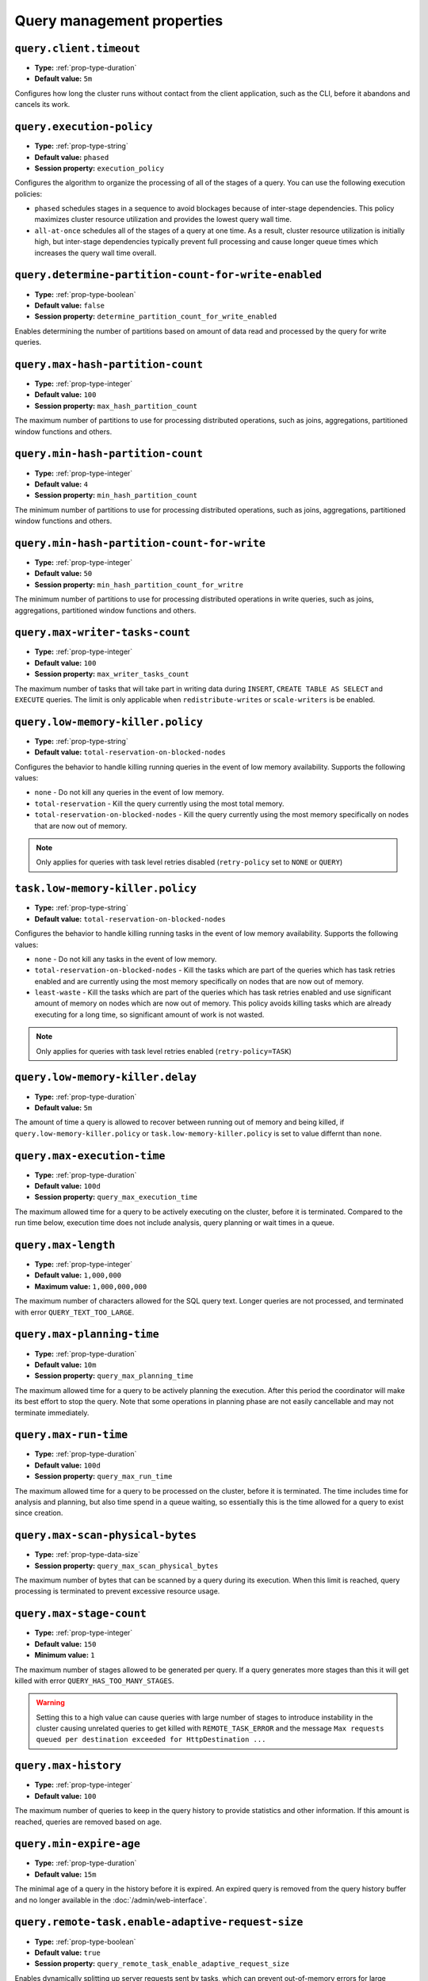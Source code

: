 ===========================
Query management properties
===========================

``query.client.timeout``
^^^^^^^^^^^^^^^^^^^^^^^^

* **Type:** :ref:`prop-type-duration`
* **Default value:** ``5m``

Configures how long the cluster runs without contact from the client
application, such as the CLI, before it abandons and cancels its work.

``query.execution-policy``
^^^^^^^^^^^^^^^^^^^^^^^^^^

* **Type:** :ref:`prop-type-string`
* **Default value:** ``phased``
* **Session property:** ``execution_policy``

Configures the algorithm to organize the processing of all of the
stages of a query. You can use the following execution policies:

* ``phased`` schedules stages in a sequence to avoid blockages because of
  inter-stage dependencies. This policy maximizes cluster resource utilization
  and provides the lowest query wall time.
* ``all-at-once`` schedules all of the stages of a query at one time. As a
  result, cluster resource utilization is initially high, but inter-stage
  dependencies typically prevent full processing and cause longer queue times
  which increases the query wall time overall.

``query.determine-partition-count-for-write-enabled``
^^^^^^^^^^^^^^^^^^^^^^^^^^^^^^^^^^^^^^^^^^^^^^^^^^^^^

* **Type:** :ref:`prop-type-boolean`
* **Default value:** ``false``
* **Session property:** ``determine_partition_count_for_write_enabled``

Enables determining the number of partitions based on amount of data read and processed by the
query for write queries.

``query.max-hash-partition-count``
^^^^^^^^^^^^^^^^^^^^^^^^^^^^^^^^^^

* **Type:** :ref:`prop-type-integer`
* **Default value:** ``100``
* **Session property:** ``max_hash_partition_count``

The maximum number of partitions to use for processing distributed operations, such as
joins, aggregations, partitioned window functions and others.

``query.min-hash-partition-count``
^^^^^^^^^^^^^^^^^^^^^^^^^^^^^^^^^^

* **Type:** :ref:`prop-type-integer`
* **Default value:** ``4``
* **Session property:** ``min_hash_partition_count``

The minimum number of partitions to use for processing distributed operations, such as
joins, aggregations, partitioned window functions and others.

``query.min-hash-partition-count-for-write``
^^^^^^^^^^^^^^^^^^^^^^^^^^^^^^^^^^^^^^^^^^^^

* **Type:** :ref:`prop-type-integer`
* **Default value:** ``50``
* **Session property:** ``min_hash_partition_count_for_writre``

The minimum number of partitions to use for processing distributed operations in write queries,
such as joins, aggregations, partitioned window functions and others.

``query.max-writer-tasks-count``
^^^^^^^^^^^^^^^^^^^^^^^^^^^^^^^^^^

* **Type:** :ref:`prop-type-integer`
* **Default value:** ``100``
* **Session property:** ``max_writer_tasks_count``

The maximum number of tasks that will take part in writing data during
``INSERT``, ``CREATE TABLE AS SELECT`` and ``EXECUTE`` queries.
The limit is only applicable when ``redistribute-writes`` or ``scale-writers`` is be enabled.

``query.low-memory-killer.policy``
^^^^^^^^^^^^^^^^^^^^^^^^^^^^^^^^^^^^^^^^

* **Type:** :ref:`prop-type-string`
* **Default value:** ``total-reservation-on-blocked-nodes``

Configures the behavior to handle killing running queries in the event of low
memory availability. Supports the following values:

* ``none`` - Do not kill any queries in the event of low memory.
* ``total-reservation`` - Kill the query currently using the most total memory.
* ``total-reservation-on-blocked-nodes`` - Kill the query currently using the
  most memory specifically on nodes that are now out of memory.

.. note::

    Only applies for queries with task level retries disabled (``retry-policy`` set to ``NONE`` or ``QUERY``)

``task.low-memory-killer.policy``
^^^^^^^^^^^^^^^^^^^^^^^^^^^^^^^^^^^^^^^

* **Type:** :ref:`prop-type-string`
* **Default value:** ``total-reservation-on-blocked-nodes``

Configures the behavior to handle killing running tasks in the event of low
memory availability. Supports the following values:

* ``none`` - Do not kill any tasks in the event of low memory.
* ``total-reservation-on-blocked-nodes`` - Kill the tasks which are part of the queries
  which has task retries enabled and are currently using the most memory specifically
  on nodes that are now out of memory.
* ``least-waste`` - Kill the tasks which are part of the queries
  which has task retries enabled and use significant amount of memory on nodes
  which are now out of memory. This policy avoids killing tasks which are already
  executing for a long time, so significant amount of work is not wasted.

.. note::

    Only applies for queries with task level retries enabled (``retry-policy=TASK``)

``query.low-memory-killer.delay``
^^^^^^^^^^^^^^^^^^^^^^^^^^^^^^^^^

* **Type:** :ref:`prop-type-duration`
* **Default value:** ``5m``

The amount of time a query is allowed to recover between running out of memory
and being killed, if ``query.low-memory-killer.policy`` or
``task.low-memory-killer.policy`` is set to value differnt than ``none``.

``query.max-execution-time``
^^^^^^^^^^^^^^^^^^^^^^^^^^^^

* **Type:** :ref:`prop-type-duration`
* **Default value:** ``100d``
* **Session property:** ``query_max_execution_time``

The maximum allowed time for a query to be actively executing on the
cluster, before it is terminated. Compared to the run time below, execution
time does not include analysis, query planning or wait times in a queue.

``query.max-length``
^^^^^^^^^^^^^^^^^^^^

* **Type:** :ref:`prop-type-integer`
* **Default value:** ``1,000,000``
* **Maximum value:** ``1,000,000,000``

The maximum number of characters allowed for the SQL query text. Longer queries
are not processed, and terminated with error ``QUERY_TEXT_TOO_LARGE``.

``query.max-planning-time``
^^^^^^^^^^^^^^^^^^^^^^^^^^^

* **Type:** :ref:`prop-type-duration`
* **Default value:** ``10m``
* **Session property:** ``query_max_planning_time``

The maximum allowed time for a query to be actively planning the execution.
After this period the coordinator will make its best effort to stop the
query. Note that some operations in planning phase are not easily cancellable
and may not terminate immediately.

``query.max-run-time``
^^^^^^^^^^^^^^^^^^^^^^

* **Type:** :ref:`prop-type-duration`
* **Default value:** ``100d``
* **Session property:** ``query_max_run_time``

The maximum allowed time for a query to be processed on the cluster, before
it is terminated. The time includes time for analysis and planning, but also
time spend in a queue waiting, so essentially this is the time allowed for a
query to exist since creation.

``query.max-scan-physical-bytes``
^^^^^^^^^^^^^^^^^^^^^^^^^^^^^^^^^

* **Type:** :ref:`prop-type-data-size`
* **Session property:** ``query_max_scan_physical_bytes``

The maximum number of bytes that can be scanned by a query during its execution.
When this limit is reached, query processing is terminated to prevent excessive
resource usage.

``query.max-stage-count``
^^^^^^^^^^^^^^^^^^^^^^^^^

* **Type:** :ref:`prop-type-integer`
* **Default value:** ``150``
* **Minimum value:** ``1``

The maximum number of stages allowed to be generated per query. If a query
generates more stages than this it will get killed with error
``QUERY_HAS_TOO_MANY_STAGES``.

.. warning::

    Setting this to a high value can cause queries with large number of
    stages to introduce instability in the cluster causing unrelated queries
    to get killed with ``REMOTE_TASK_ERROR`` and the message
    ``Max requests queued per destination exceeded for HttpDestination ...``

``query.max-history``
^^^^^^^^^^^^^^^^^^^^^
* **Type:** :ref:`prop-type-integer`
* **Default value:** ``100``

The maximum number of queries to keep in the query history to provide
statistics and other information. If this amount is reached, queries are
removed based on age.

``query.min-expire-age``
^^^^^^^^^^^^^^^^^^^^^^^^

* **Type:** :ref:`prop-type-duration`
* **Default value:** ``15m``

The minimal age of a query in the history before it is expired. An expired
query is removed from the query history buffer and no longer available in
the :doc:`/admin/web-interface`.

``query.remote-task.enable-adaptive-request-size``
^^^^^^^^^^^^^^^^^^^^^^^^^^^^^^^^^^^^^^^^^^^^^^^^^^

* **Type:** :ref:`prop-type-boolean`
* **Default value:** ``true``
* **Session property:** ``query_remote_task_enable_adaptive_request_size``

Enables dynamically splitting up server requests sent by tasks, which can
prevent out-of-memory errors for large schemas. The default settings are
optimized for typical usage and should only be modified by advanced users
working with extremely large tables.

``query.remote-task.guaranteed-splits-per-task``
^^^^^^^^^^^^^^^^^^^^^^^^^^^^^^^^^^^^^^^^^^^^^^^^

* **Type:** :ref:`prop-type-integer`
* **Default value:** ``3``
* **Session property:** ``query_remote_task_guaranteed_splits_per_task``

The minimum number of splits that should be assigned to each remote task to
ensure that each task has a minimum amount of work to perform. Requires
``query.remote-task.enable-adaptive-request-size`` to be enabled.

``query.remote-task.max-error-duration``
^^^^^^^^^^^^^^^^^^^^^^^^^^^^^^^^^^^^^^^^

* **Type:** :ref:`prop-type-duration`
* **Default value:** ``5m``

Timeout value for remote tasks that fail to communicate with the coordinator. If
the coordinator is unable to receive updates from a remote task before this
value is reached, the coordinator treats the task as failed.

``query.remote-task.max-request-size``
^^^^^^^^^^^^^^^^^^^^^^^^^^^^^^^^^^^^^^

* **Type:** :ref:`prop-type-data-size`
* **Default value:** ``8MB``
* **Session property:** ``query_remote_task_max_request_size``

The maximum size of a single request made by a remote task. Requires
``query.remote-task.enable-adaptive-request-size`` to be enabled.

``query.remote-task.request-size-headroom``
^^^^^^^^^^^^^^^^^^^^^^^^^^^^^^^^^^^^^^^^^^^

* **Type:** :ref:`prop-type-data-size`
* **Default value:** ``2MB``
* **Session property:** ``query_remote_task_request_size_headroom``

Determines the amount of headroom that should be allocated beyond the size of
the request data. Requires ``query.remote-task.enable-adaptive-request-size`` to
be enabled.

``retry-policy``
^^^^^^^^^^^^^^^^

* **Type:** :ref:`prop-type-string`
* **Default value:** ``NONE``

The :ref:`retry policy <fte-retry-policy>` to use for
:doc:`/admin/fault-tolerant-execution`. Supports the following values:

* ``NONE`` - Disable fault-tolerant execution.
* ``TASK`` - Retry individual tasks within a query in the event of failure.
  Requires configuration of an :ref:`exchange manager <fte-exchange-manager>`.
* ``QUERY`` - Retry the whole query in the event of failure.
